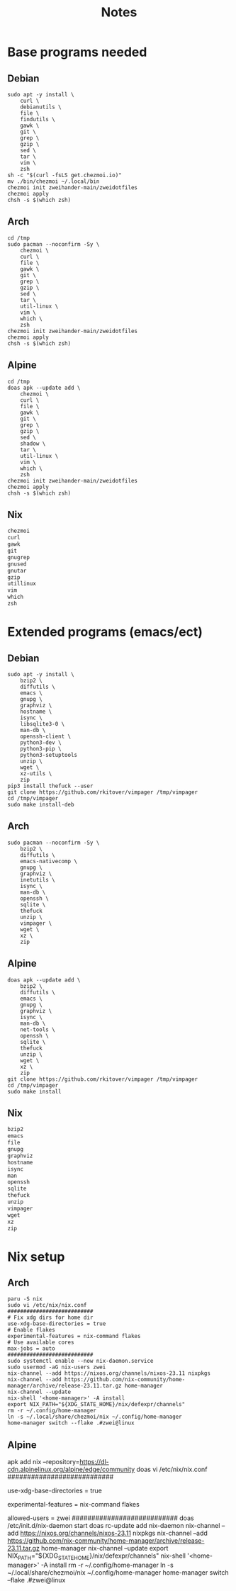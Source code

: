 #+TITLE: Notes

* Base programs needed
** Debian
#+begin_src shell
sudo apt -y install \
    curl \
    debianutils \
    file \
    findutils \
    gawk \
    git \
    grep \
    gzip \
    sed \
    tar \
    vim \
    zsh
sh -c "$(curl -fsLS get.chezmoi.io)"
mv ./bin/chezmoi ~/.local/bin
chezmoi init zweihander-main/zweidotfiles
chezmoi apply
chsh -s $(which zsh)
#+end_src
** Arch
#+begin_src shell
cd /tmp
sudo pacman --noconfirm -Sy \
    chezmoi \
    curl \
    file \
    gawk \
    git \
    grep \
    gzip \
    sed \
    tar \
    util-linux \
    vim \
    which \
    zsh
chezmoi init zweihander-main/zweidotfiles
chezmoi apply
chsh -s $(which zsh)
#+end_src
** Alpine
#+begin_src shell
cd /tmp
doas apk --update add \
    chezmoi \
    curl \
    file \
    gawk \
    git \
    grep \
    gzip \
    sed \
    shadow \
    tar \
    util-linux \
    vim \
    which \
    zsh
chezmoi init zweihander-main/zweidotfiles
chezmoi apply
chsh -s $(which zsh)
#+end_src
** Nix
#+begin_src nix
chezmoi
curl
gawk
git
gnugrep
gnused
gnutar
gzip
utillinux
vim
which
zsh
#+end_src
* Extended programs (emacs/ect)
** Debian
#+begin_src shell
sudo apt -y install \
    bzip2 \
    diffutils \
    emacs \
    gnupg \
    graphviz \
    hostname \
    isync \
    libsqlite3-0 \
    man-db \
    openssh-client \
    python3-dev \
    python3-pip \
    python3-setuptools
    unzip \
    wget \
    xz-utils \
    zip
pip3 install thefuck --user
git clone https://github.com/rkitover/vimpager /tmp/vimpager
cd /tmp/vimpager
sudo make install-deb
#+end_src
** Arch
#+begin_src shell
sudo pacman --noconfirm -Sy \
    bzip2 \
    diffutils \
    emacs-nativecomp \
    gnupg \
    graphviz \
    inetutils \
    isync \
    man-db \
    openssh \
    sqlite \
    thefuck
    unzip \
    vimpager \
    wget \
    xz \
    zip
#+end_src
** Alpine
#+begin_src shell
doas apk --update add \
    bzip2 \
    diffutils \
    emacs \
    gnupg \
    graphviz \
    isync \
    man-db \
    net-tools \
    openssh \
    sqlite \
    thefuck
    unzip \
    wget \
    xz \
    zip
git clone https://github.com/rkitover/vimpager /tmp/vimpager
cd /tmp/vimpager
sudo make install
#+end_src
** Nix
#+begin_src nix
bzip2
emacs
file
gnupg
graphviz
hostname
isync
man
openssh
sqlite
thefuck
unzip
vimpager
wget
xz
zip
#+end_src
* Nix setup
** Arch
#+begin_src shell
paru -S nix
sudo vi /etc/nix/nix.conf
###########################
# Fix xdg dirs for home dir
use-xdg-base-directories = true
# Enable flakes
experimental-features = nix-command flakes
# Use available cores
max-jobs = auto
###########################
sudo systemctl enable --now nix-daemon.service
sudo usermod -aG nix-users zwei
nix-channel --add https://nixos.org/channels/nixos-23.11 nixpkgs
nix-channel --add https://github.com/nix-community/home-manager/archive/release-23.11.tar.gz home-manager
nix-channel --update
nix-shell '<home-manager>' -A install
export NIX_PATH="${XDG_STATE_HOME}/nix/defexpr/channels"
rm -r ~/.config/home-manager
ln -s ~/.local/share/chezmoi/nix ~/.config/home-manager
home-manager switch --flake .#zwei@linux
#+end_src
** Alpine
#+begin_src shell
apk add nix --repository=https://dl-cdn.alpinelinux.org/alpine/edge/community
doas vi /etc/nix/nix.conf
###########################
# Fix xdg dirs for home dir
use-xdg-base-directories = true
# Enable flakes
experimental-features = nix-command flakes
# Add local user
allowed-users = zwei
###########################
doas /etc/init.d/nix-daemon start
doas rc-update add nix-daemon
nix-channel --add https://nixos.org/channels/nixos-23.11 nixpkgs
nix-channel --add https://github.com/nix-community/home-manager/archive/release-23.11.tar.gz home-manager
nix-channel --update
export NIX_PATH="${XDG_STATE_HOME}/nix/defexpr/channels"
nix-shell '<home-manager>' -A install
rm -r ~/.config/home-manager
ln -s ~/.local/share/chezmoi/nix ~/.config/home-manager
home-manager switch --flake .#zwei@linux
